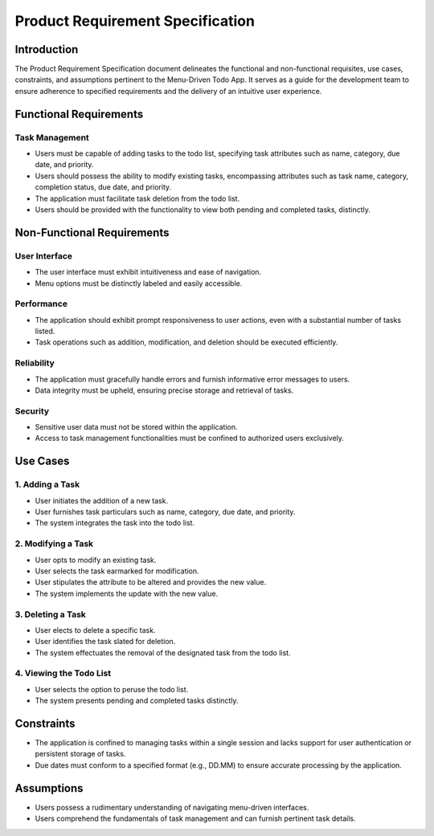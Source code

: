 ****************************************
Product Requirement Specification
****************************************

Introduction
========================
The Product Requirement Specification document delineates the functional and non-functional requisites, use cases, constraints, and assumptions pertinent to the Menu-Driven Todo App. It serves as a guide for the development team to ensure adherence to specified requirements and the delivery of an intuitive user experience.

Functional Requirements
========================

Task Management
~~~~~~~~~~~~~~~~~~~~~~~~~
- Users must be capable of adding tasks to the todo list, specifying task attributes such as name, category, due date, and priority.
- Users should possess the ability to modify existing tasks, encompassing attributes such as task name, category, completion status, due date, and priority.
- The application must facilitate task deletion from the todo list.
- Users should be provided with the functionality to view both pending and completed tasks, distinctly.

Non-Functional Requirements
===========================
User Interface
~~~~~~~~~~~~~~~~~~~~~~~
- The user interface must exhibit intuitiveness and ease of navigation.
- Menu options must be distinctly labeled and easily accessible.

Performance
~~~~~~~~~~~~~~~~~~~~~~
- The application should exhibit prompt responsiveness to user actions, even with a substantial number of tasks listed.
- Task operations such as addition, modification, and deletion should be executed efficiently.

Reliability
~~~~~~~~~~~~~~~~~~~~~~~
- The application must gracefully handle errors and furnish informative error messages to users.
- Data integrity must be upheld, ensuring precise storage and retrieval of tasks.

Security
~~~~~~~~~~~~~~~~~~~~~~~~~
- Sensitive user data must not be stored within the application.
- Access to task management functionalities must be confined to authorized users exclusively.

Use Cases
========================
1. Adding a Task
~~~~~~~~~~~~~~~~~~~~~~~
- User initiates the addition of a new task.
- User furnishes task particulars such as name, category, due date, and priority.
- The system integrates the task into the todo list.

2. Modifying a Task
~~~~~~~~~~~~~~~~~~~~~
- User opts to modify an existing task.
- User selects the task earmarked for modification.
- User stipulates the attribute to be altered and provides the new value.
- The system implements the update with the new value.

3. Deleting a Task
~~~~~~~~~~~~~~~~~~~
- User elects to delete a specific task.
- User identifies the task slated for deletion.
- The system effectuates the removal of the designated task from the todo list.

4. Viewing the Todo List
~~~~~~~~~~~~~~~~~~~~~~~~~
- User selects the option to peruse the todo list.
- The system presents pending and completed tasks distinctly.

Constraints
========================
- The application is confined to managing tasks within a single session and lacks support for user authentication or persistent storage of tasks.
- Due dates must conform to a specified format (e.g., DD.MM) to ensure accurate processing by the application.

Assumptions
========================
- Users possess a rudimentary understanding of navigating menu-driven interfaces.
- Users comprehend the fundamentals of task management and can furnish pertinent task details.

